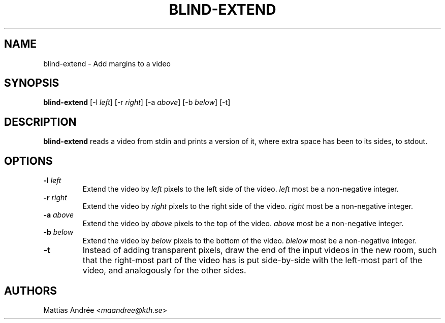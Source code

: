 .TH BLIND-EXTEND 1 blind
.SH NAME
blind-extend - Add margins to a video
.SH SYNOPSIS
.B blind-extend
[-l
.IR left ]
[-r
.IR right ]
[-a
.IR above ]
[-b
.IR below ]
[-t]
.SH DESCRIPTION
.B blind-extend
reads a video from stdin and prints a version of it,
where extra space has been to its sides, to stdout.
.SH OPTIONS
.TP
.BR -l " "\fIleft\fP
Extend the video by
.I left
pixels to the left side of the video.
.I left
most be a non-negative integer.
.TP
.BR -r " "\fIright\fP
Extend the video by
.I right
pixels to the right side of the video.
.I right
most be a non-negative integer.
.TP
.BR -a " "\fIabove\fP
Extend the video by
.I above
pixels to the top of the video.
.I above
most be a non-negative integer.
.TP
.BR -b " "\fIbelow\fP
Extend the video by
.I below
pixels to the bottom of the video.
.I blelow
most be a non-negative integer.
.TP
.BR -t
Instead of adding transparent pixels, draw the end
of the input videos in the new room, such that the
right-most part of the video has is put side-by-side
with the left-most part of the video, and analogously
for the other sides.
.SH AUTHORS
Mattias Andrée
.RI < maandree@kth.se >
